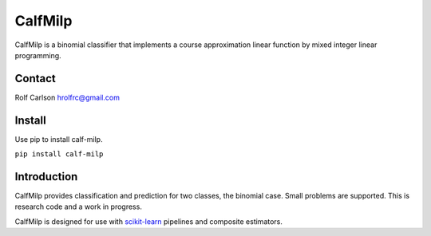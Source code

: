 .. -*- mode: rst -*-

CalfMilp
===========

CalfMilp is a binomial classifier that implements a course approximation linear function by mixed integer linear programming.

Contact
------------------
Rolf Carlson hrolfrc@gmail.com

Install
------------------
Use pip to install calf-milp.

``pip install calf-milp``

Introduction
------------------
CalfMilp provides classification and prediction for two classes, the binomial case.  Small problems are supported.  This is research code and a work in progress.

CalfMilp is designed for use with scikit-learn_ pipelines and composite estimators.

.. _scikit-learn: https://scikit-learn.org
